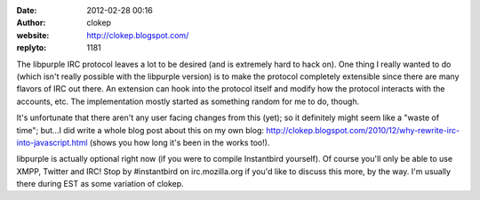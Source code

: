 :date: 2012-02-28 00:16
:author: clokep
:website: http://clokep.blogspot.com/
:replyto: 1181

The libpurple IRC protocol leaves a lot to be desired (and is extremely hard to hack on). One thing I really wanted to do (which isn't really possible with the libpurple version) is to make the protocol completely extensible since there are many flavors of IRC out there. An extension can hook into the protocol itself and modify how the protocol interacts with the accounts, etc. The implementation mostly started as something random for me to do, though.

It's unfortunate that there aren't any user facing changes from this (yet); so it definitely might seem like a "waste of time"; but...I did write a whole blog post about this on my own blog: http://clokep.blogspot.com/2010/12/why-rewrite-irc-into-javascript.html (shows you how long it's been in the works too!).

libpurple is actually optional right now (if you were to compile Instantbird yourself). Of course you'll only be able to use XMPP, Twitter and IRC! Stop by #instantbird on irc.mozilla.org if you'd like to discuss this more, by the way. I'm usually there during EST as some variation of clokep.

